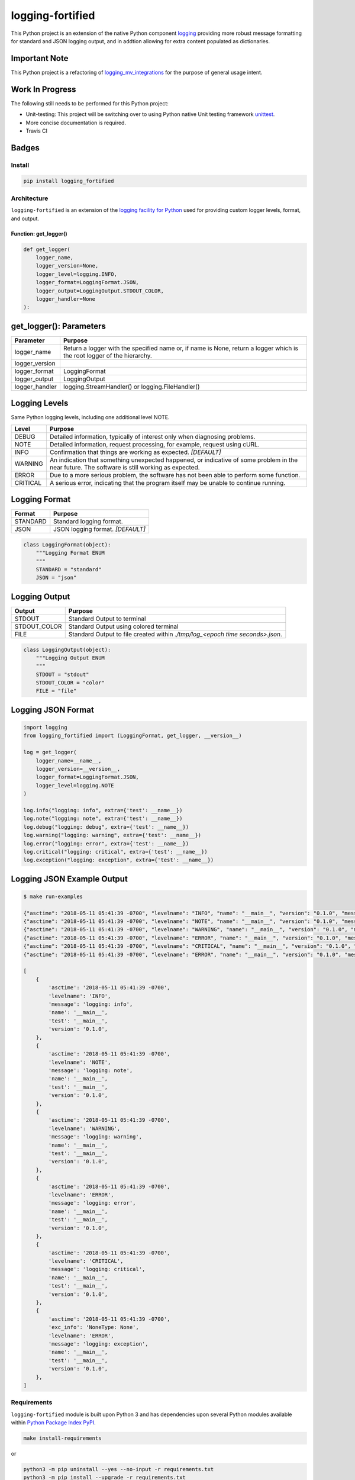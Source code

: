 .. -*- mode: rst -*-
####################################
logging-fortified
####################################

This Python project is an extension of the native Python component `logging <https://docs.python.org/3/library/logging.html>`_
providing more robust message formatting for standard and JSON logging output, and in addtion allowing for extra
content populated as dictionaries.

Important Note
------------------------------------
This Python project is a refactoring of `logging_mv_integrations <https://pypi.org/project/logging-mv-integrations/>`_
for the purpose of general usage intent.

Work In Progress
------------------------------------
The following still needs to be performed for this Python project:

- Unit-testing: This project will be switching over to using Python native Unit testing framework `unittest <https://docs.python.org/3/library/unittest.html>`_.
- More concise documentation is required.
- Travis CI

Badges
------------------------------------

.. start-badges

.. list-table::
    :stub-columns: 1

    * - info
        |license|
    * - tests
      - |travis|
    * - package
      - |version| |supported-versions|

.. |license| image:: https://img.shields.io/badge/License-MIT-yellow.svg
    :alt: License Status
    :target: https://opensource.org/licenses/MIT

.. |version| image:: https://img.shields.io/pypi/v/logging_fortified.svg?style=flat
    :alt: PyPI Package latest release
    :target: https://pypi.python.org/pypi/logging_fortified

.. |supported-versions| image:: https://img.shields.io/pypi/pyversions/logging-fortified.svg?style=flat
    :alt: Supported versions
    :target: https://pypi.python.org/pypi/logging-fortified

.. end-badges

************************************
Install
************************************

.. code-block:: bash

    pip install logging_fortified

************************************
Architecture
************************************

``logging-fortified`` is an extension of the `logging facility for Python <https://docs.python.org/3/library/logging.html>`_
used for providing custom logger levels, format, and output.

.. image:: ./images/logging_fortified.png
   :scale: 50 %
   :alt: UML logging-fortified


Function: get_logger()
====================================

.. code-block:: python

    def get_logger(
        logger_name,
        logger_version=None,
        logger_level=logging.INFO,
        logger_format=LoggingFormat.JSON,
        logger_output=LoggingOutput.STDOUT_COLOR,
        logger_handler=None
    ):


get_logger(): Parameters
------------------------------------

+-----------------+-------------------------------------------------------------------------------------------------------------------------+
| Parameter       | Purpose                                                                                                                 |
+=================+=========================================================================================================================+
| logger_name     | Return a logger with the specified name or, if name is None, return a logger which is the root logger of the hierarchy. |
+-----------------+-------------------------------------------------------------------------------------------------------------------------+
| logger_version  |                                                                                                                         |
+-----------------+-------------------------------------------------------------------------------------------------------------------------+
| logger_format   | LoggingFormat                                                                                                           |
+-----------------+-------------------------------------------------------------------------------------------------------------------------+
| logger_output   | LoggingOutput                                                                                                           |
+-----------------+-------------------------------------------------------------------------------------------------------------------------+
| logger_handler  | logging.StreamHandler() or logging.FileHandler()                                                                        |
+-----------------+-------------------------------------------------------------------------------------------------------------------------+



Logging Levels
------------------------------------

Same Python logging levels, including one additional level NOTE.

+------------+------------------------------------------------------------------------------------------------------------------------------------------------+
| Level      | Purpose                                                                                                                                        |
+============+================================================================================================================================================+
| DEBUG      | Detailed information, typically of interest only when diagnosing problems.                                                                     |
+------------+------------------------------------------------------------------------------------------------------------------------------------------------+
| NOTE       | Detailed information, request processing, for example, request using cURL.                                                                     |
+------------+------------------------------------------------------------------------------------------------------------------------------------------------+
| INFO       | Confirmation that things are working as expected.  *[DEFAULT]*                                                                                 |
+------------+------------------------------------------------------------------------------------------------------------------------------------------------+
| WARNING    | An indication that something unexpected happened, or indicative of some problem in the near future. The software is still working as expected. |
+------------+------------------------------------------------------------------------------------------------------------------------------------------------+
| ERROR      | Due to a more serious problem, the software has not been able to perform some function.                                                        |
+------------+------------------------------------------------------------------------------------------------------------------------------------------------+
| CRITICAL   | A serious error, indicating that the program itself may be unable to continue running.                                                         |
+------------+------------------------------------------------------------------------------------------------------------------------------------------------+



Logging Format
------------------------------------

+------------+-------------------------------------------------------------------------------------------------------+
| Format     | Purpose                                                                                               |
+============+=======================================================================================================+
| STANDARD   | Standard logging format.                                                                              |
+------------+-------------------------------------------------------------------------------------------------------+
| JSON       | JSON logging format.  *[DEFAULT]*                                                                     |
+------------+-------------------------------------------------------------------------------------------------------+


.. code-block:: python

    class LoggingFormat(object):
        """Logging Format ENUM
        """
        STANDARD = "standard"
        JSON = "json"



Logging Output
------------------------------------

+--------------+----------------------------------------------------------------------------------------------+
| Output       | Purpose                                                                                      |
+==============+==============================================================================================+
| STDOUT       | Standard Output to terminal                                                                  |
+--------------+----------------------------------------------------------------------------------------------+
| STDOUT_COLOR | Standard Output using colored terminal                                                       |
+--------------+----------------------------------------------------------------------------------------------+
| FILE         | Standard Output to file created within *./tmp/log_<epoch time seconds>.json*.                |
+--------------+----------------------------------------------------------------------------------------------+


.. code-block:: python

    class LoggingOutput(object):
        """Logging Output ENUM
        """
        STDOUT = "stdout"
        STDOUT_COLOR = "color"
        FILE = "file"


Logging JSON Format
------------------------------------

.. code-block:: python

    import logging
    from logging_fortified import (LoggingFormat, get_logger, __version__)

    log = get_logger(
        logger_name=__name__,
        logger_version=__version__,
        logger_format=LoggingFormat.JSON,
        logger_level=logging.NOTE
    )

    log.info("logging: info", extra={'test': __name__})
    log.note("logging: note", extra={'test': __name__})
    log.debug("logging: debug", extra={'test': __name__})
    log.warning("logging: warning", extra={'test': __name__})
    log.error("logging: error", extra={'test': __name__})
    log.critical("logging: critical", extra={'test': __name__})
    log.exception("logging: exception", extra={'test': __name__})


Logging JSON Example Output
------------------------------------

.. code-block:: bash

    $ make run-examples

    {"asctime": "2018-05-11 05:41:39 -0700", "levelname": "INFO", "name": "__main__", "version": "0.1.0", "message": "logging: info", "test": "__main__"}
    {"asctime": "2018-05-11 05:41:39 -0700", "levelname": "NOTE", "name": "__main__", "version": "0.1.0", "message": "logging: note", "test": "__main__"}
    {"asctime": "2018-05-11 05:41:39 -0700", "levelname": "WARNING", "name": "__main__", "version": "0.1.0", "message": "logging: warning", "test": "__main__"}
    {"asctime": "2018-05-11 05:41:39 -0700", "levelname": "ERROR", "name": "__main__", "version": "0.1.0", "message": "logging: error", "test": "__main__"}
    {"asctime": "2018-05-11 05:41:39 -0700", "levelname": "CRITICAL", "name": "__main__", "version": "0.1.0", "message": "logging: critical", "test": "__main__"}
    {"asctime": "2018-05-11 05:41:39 -0700", "levelname": "ERROR", "name": "__main__", "version": "0.1.0", "message": "logging: exception", "exc_info": "NoneType: None", "test": "__main__"}

    [
        {
            'asctime': '2018-05-11 05:41:39 -0700',
            'levelname': 'INFO',
            'message': 'logging: info',
            'name': '__main__',
            'test': '__main__',
            'version': '0.1.0',
        },
        {
            'asctime': '2018-05-11 05:41:39 -0700',
            'levelname': 'NOTE',
            'message': 'logging: note',
            'name': '__main__',
            'test': '__main__',
            'version': '0.1.0',
        },
        {
            'asctime': '2018-05-11 05:41:39 -0700',
            'levelname': 'WARNING',
            'message': 'logging: warning',
            'name': '__main__',
            'test': '__main__',
            'version': '0.1.0',
        },
        {
            'asctime': '2018-05-11 05:41:39 -0700',
            'levelname': 'ERROR',
            'message': 'logging: error',
            'name': '__main__',
            'test': '__main__',
            'version': '0.1.0',
        },
        {
            'asctime': '2018-05-11 05:41:39 -0700',
            'levelname': 'CRITICAL',
            'message': 'logging: critical',
            'name': '__main__',
            'test': '__main__',
            'version': '0.1.0',
        },
        {
            'asctime': '2018-05-11 05:41:39 -0700',
            'exc_info': 'NoneType: None',
            'levelname': 'ERROR',
            'message': 'logging: exception',
            'name': '__main__',
            'test': '__main__',
            'version': '0.1.0',
        },
    ]

******************************
Requirements
******************************

``logging-fortified`` module is built upon Python 3 and has dependencies upon
several Python modules available within `Python Package Index PyPI <https://pypi.python.org/pypi>`_.

.. code-block:: bash

    make install-requirements

or


.. code-block:: bash

    python3 -m pip uninstall --yes --no-input -r requirements.txt
    python3 -m pip install --upgrade -r requirements.txt


Dependencies
===========================

- coloredlogs: https://pypi.python.org/pypi/coloredlogs
- pprintpp: https://pypi.python.org/pypi/pprintpp
- python-json-logger: https://pypi.python.org/pypi/python-json-logger
- Pygments: https://pypi.python.org/pypi/Pygments
- safe-cast: https://pypi.python.org/pypi/safe-cast
- wheel: https://pypi.python.org/pypi/wheel
